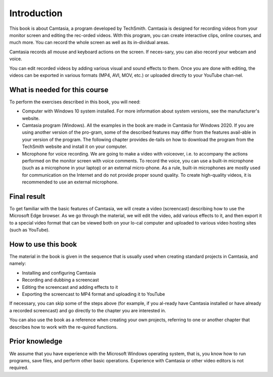 Introduction
=============

This book is about Camtasia, a program developed by TechSmith. Camtasia is designed for recording videos from your monitor screen and editing the rec-orded videos. With this program, you can create interactive clips, online courses, and much more. You can record the whole screen as well as its in-dividual areas.

Camtasia records all mouse and keyboard actions on the screen. If neces-sary, you can also record your webcam and voice.

.. image:: images/recording-window.png
  :width: 600
  :alt: Prompt

You can edit recorded videos by adding various visual and sound effects to them. Once you are done with editing, the videos can be exported in various formats (MP4, AVI, MOV, etc.) or uploaded directly to your YouTube chan-nel.

.. image:: images/exporting-to-formats.png
  :width: 600
  :alt: Prompt

What is needed for this course
-------------------------------

To perform the exercises described in this book, you will need:

- Computer with Windows 10 system installed. For more information about system versions, see the manufacturer's website.
- Camtasia program (Windows). All the examples in the book are made in Camtasia for Windows 2020. If you are using another version of the pro-gram, some of the described features may differ from the features avail-able in your version of the program. The following chapter provides de-tails on how to download the program from the TechSmith website and install it on your computer.
- Microphone for voice recording. We are going to make a video with voiceover, i.e. to accompany the actions performed on the monitor screen with voice comments. To record the voice, you can use a built-in microphone (such as a microphone in your laptop) or an external micro-phone. As a rule, built-in microphones are mostly used for communication on the Internet and do not provide proper sound quality. To create high-quality videos, it is recommended to use an external microphone.

Final result
-------------

To get familiar with the basic features of Camtasia, we will create a video (screencast) describing how to use the Microsoft Edge browser. As we go through the material, we will edit the video, add various effects to it, and then export it to a special video format that can be viewed both on your lo-cal computer and uploaded to various video hosting sites (such as YouTube).

How to use this book
---------------------

The material in the book is given in the sequence that is usually used when creating standard projects in Camtasia, and namely:

- Installing and configuring Camtasia
- Recording and dubbing a screencast
- Editing the screencast and adding effects to it
- Exporting the screencast to MP4 format and uploading it to YouTube

If necessary, you can skip some of the steps above (for example, if you al-ready have Camtasia installed or have already a recorded screencast) and go directly to the chapter you are interested in.

You can also use the book as a reference when creating your own projects, referring to one or another chapter that describes how to work with the re-quired functions.

Prior knowledge
----------------

We assume that you have experience with the Microsoft Windows operating system, that is, you know how to run programs, save files, and perform other basic operations. Experience with Camtasia or other video editors is not required. 
